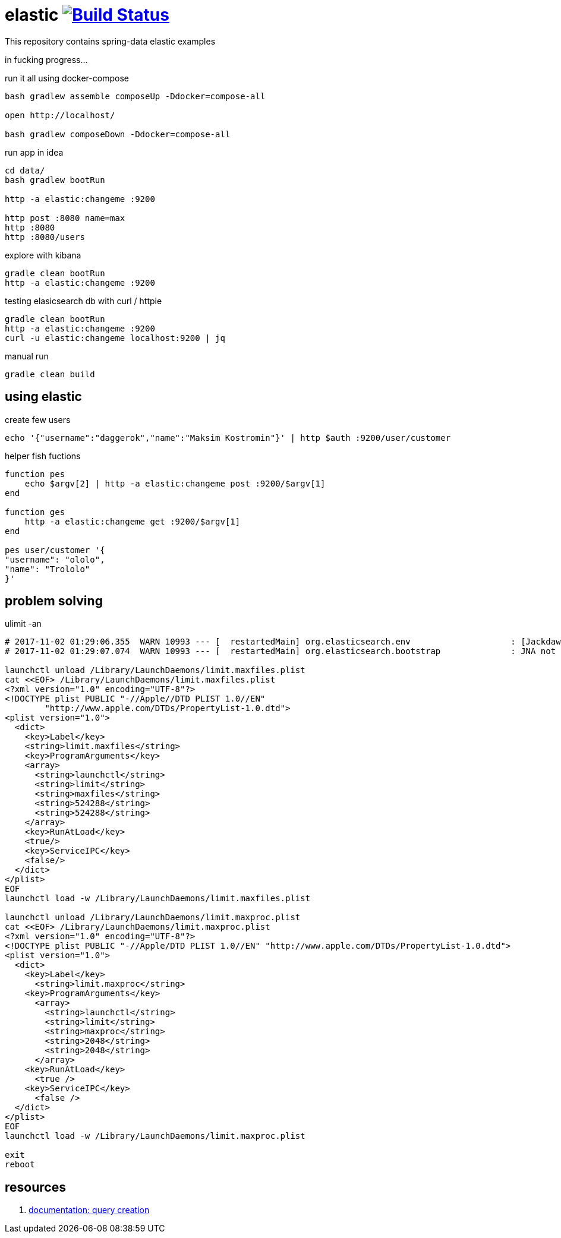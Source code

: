= elastic image:https://travis-ci.org/daggerok/spring-data-examples.svg?branch=master["Build Status", link="https://travis-ci.org/daggerok/spring-data-examples"]

//tag::content[]

This repository contains spring-data elastic examples

in fucking progress...

.run it all using docker-compose
[source,bash]
----
bash gradlew assemble composeUp -Ddocker=compose-all

open http://localhost/

bash gradlew composeDown -Ddocker=compose-all
----

.run app in idea
[source,bash]
----
cd data/
bash gradlew bootRun

http -a elastic:changeme :9200

http post :8080 name=max
http :8080
http :8080/users
----

.explore with kibana
[source,bash]
----
gradle clean bootRun
http -a elastic:changeme :9200
----

.testing elasicsearch db with curl / httpie
[source,bash]
----
gradle clean bootRun
http -a elastic:changeme :9200
curl -u elastic:changeme localhost:9200 | jq
----

.manual run
[source,bash]
----
gradle clean build
----

== using elastic

.create few users
[source,bash]
----
echo '{"username":"daggerok","name":"Maksim Kostromin"}' | http $auth :9200/user/customer
----

.helper fish fuctions
----
function pes
    echo $argv[2] | http -a elastic:changeme post :9200/$argv[1]
end

function ges
    http -a elastic:changeme get :9200/$argv[1]
end

pes user/customer '{
"username": "ololo",
"name": "Trololo"
}'
----

== problem solving

.ulimit -an
[source,bash]
----
# 2017-11-02 01:29:06.355  WARN 10993 --- [  restartedMain] org.elasticsearch.env                    : [Jackdaw] max file descriptors [10240] for elasticsearch process likely too low, consider increasing to at least [65536]
# 2017-11-02 01:29:07.074  WARN 10993 --- [  restartedMain] org.elasticsearch.bootstrap              : JNA not found. native methods will be disabled.

launchctl unload /Library/LaunchDaemons/limit.maxfiles.plist
cat <<EOF> /Library/LaunchDaemons/limit.maxfiles.plist
<?xml version="1.0" encoding="UTF-8"?>
<!DOCTYPE plist PUBLIC "-//Apple//DTD PLIST 1.0//EN"
        "http://www.apple.com/DTDs/PropertyList-1.0.dtd">
<plist version="1.0">
  <dict>
    <key>Label</key>
    <string>limit.maxfiles</string>
    <key>ProgramArguments</key>
    <array>
      <string>launchctl</string>
      <string>limit</string>
      <string>maxfiles</string>
      <string>524288</string>
      <string>524288</string>
    </array>
    <key>RunAtLoad</key>
    <true/>
    <key>ServiceIPC</key>
    <false/>
  </dict>
</plist>
EOF
launchctl load -w /Library/LaunchDaemons/limit.maxfiles.plist

launchctl unload /Library/LaunchDaemons/limit.maxproc.plist
cat <<EOF> /Library/LaunchDaemons/limit.maxproc.plist
<?xml version="1.0" encoding="UTF-8"?>
<!DOCTYPE plist PUBLIC "-//Apple/DTD PLIST 1.0//EN" "http://www.apple.com/DTDs/PropertyList-1.0.dtd">
<plist version="1.0">
  <dict>
    <key>Label</key>
      <string>limit.maxproc</string>
    <key>ProgramArguments</key>
      <array>
        <string>launchctl</string>
        <string>limit</string>
        <string>maxproc</string>
        <string>2048</string>
        <string>2048</string>
      </array>
    <key>RunAtLoad</key>
      <true />
    <key>ServiceIPC</key>
      <false />
  </dict>
</plist>
EOF
launchctl load -w /Library/LaunchDaemons/limit.maxproc.plist

exit
reboot
----

== resources

. link:https://docs.spring.io/spring-data/elasticsearch/docs/current/reference/html/#elasticsearch.query-methods.criterions[documentation: query creation]

//end::content[]
